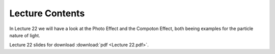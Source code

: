 Lecture Contents
================

In Lecture 22 we will have a look at the Photo Effect and the Compoton Effect, both beeing examples for the particle nature of light.


.. image:: img/slides.png
   :width: 600


Lecture 22 slides for download :download:`pdf <Lecture 22.pdf>`.